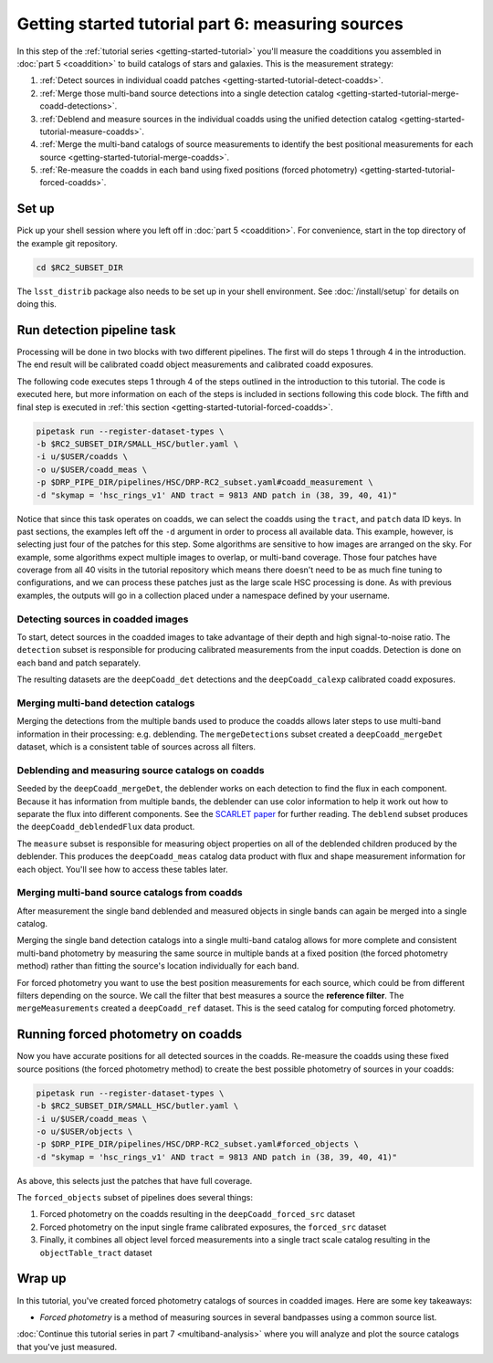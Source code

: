 ..
  Brief:
  This tutorial is geared towards beginners to the Science Pipelines software.
  Our goal is to guide the reader through a small data processing project to show what it feels like to use the Science Pipelines.
  We want this tutorial to be kinetic; instead of getting bogged down in explanations and side-notes, we'll link to other documentation.
  Don't assume the user has any prior experience with the Pipelines; do assume a working knowledge of astronomy and the command line.

.. _getting-started-tutorial-measuring-sources:

##################################################
Getting started tutorial part 6: measuring sources
##################################################

In this step of the :ref:`tutorial series <getting-started-tutorial>` you'll measure the coadditions you assembled in :doc:`part 5 <coaddition>` to build catalogs of stars and galaxies.
This is the measurement strategy:

1. :ref:`Detect sources in individual coadd patches <getting-started-tutorial-detect-coadds>`.
2. :ref:`Merge those multi-band source detections into a single detection catalog <getting-started-tutorial-merge-coadd-detections>`.
3. :ref:`Deblend and measure sources in the individual coadds using the unified detection catalog <getting-started-tutorial-measure-coadds>`.
4. :ref:`Merge the multi-band catalogs of source measurements to identify the best positional measurements for each source <getting-started-tutorial-merge-coadds>`.
5. :ref:`Re-measure the coadds in each band using fixed positions (forced photometry) <getting-started-tutorial-forced-coadds>`.

Set up
======

Pick up your shell session where you left off in :doc:`part 5 <coaddition>`.
For convenience, start in the top directory of the example git repository.

.. code-block:: bash

   cd $RC2_SUBSET_DIR

The ``lsst_distrib`` package also needs to be set up in your shell environment.
See :doc:`/install/setup` for details on doing this.


Run detection pipeline task
===========================

Processing will be done in two blocks with two different pipelines.
The first will do steps 1 through 4 in the introduction.
The end result will be calibrated coadd object measurements and calibrated coadd exposures.

The following code executes steps 1 through 4 of the steps outlined in the introduction to this tutorial.
The code is executed here, but more information on each of the steps is included in sections following this code block.
The fifth and final step is executed in :ref:`this section <getting-started-tutorial-forced-coadds>`.

.. code-block:: bash

   pipetask run --register-dataset-types \
   -b $RC2_SUBSET_DIR/SMALL_HSC/butler.yaml \
   -i u/$USER/coadds \
   -o u/$USER/coadd_meas \
   -p $DRP_PIPE_DIR/pipelines/HSC/DRP-RC2_subset.yaml#coadd_measurement \
   -d "skymap = 'hsc_rings_v1' AND tract = 9813 AND patch in (38, 39, 40, 41)"

Notice that since this task operates on coadds, we can select the coadds using the ``tract``, and ``patch`` data ID keys.
In past sections, the examples left off the ``-d`` argument in order to process all available data.
This example, however, is selecting just four of the patches for this step.
Some algorithms are sensitive to how images are arranged on the sky.
For example, some algorithms expect multiple images to overlap, or multi-band coverage.
Those four patches have coverage from all 40 visits in the tutorial repository which means there doesn't need to be as much fine tuning to configurations, and we can process these patches just as the large scale HSC processing is done.
As with previous examples, the outputs will go in a collection placed under a namespace defined by your username.

.. note:

  The processing in this part can be quite expensive and take a long time.
  You can use the `-j<num cores>` argument to allow the processing to take more cores, if you have access to more than one.

.. _getting-started-tutorial-detect-coadds:

Detecting sources in coadded images
-----------------------------------

To start, detect sources in the coadded images to take advantage of their depth and high signal-to-noise ratio.
The ``detection`` subset is responsible for producing calibrated measurements from the input coadds.
Detection is done on each band and patch separately.

The resulting datasets are the ``deepCoadd_det`` detections and the ``deepCoadd_calexp`` calibrated coadd exposures.

.. _getting-started-tutorial-merge-coadd-detections:

Merging multi-band detection catalogs
-------------------------------------

Merging the detections from the multiple bands used to produce the coadds allows later steps to use multi-band information in their processing: e.g. deblending.
The ``mergeDetections`` subset created a ``deepCoadd_mergeDet`` dataset, which is a consistent table of sources across all filters.

.. _getting-started-tutorial-measure-coadds:

Deblending and measuring source catalogs on coadds
--------------------------------------------------

Seeded by the ``deepCoadd_mergeDet``, the deblender works on each detection to find the flux in each component.
Because it has information from multiple bands, the deblender can use color information to help it work out how to separate the flux into different components.
See the `SCARLET paper <https://arxiv.org/abs/1802.10157>`_ for further reading.
The ``deblend`` subset produces the ``deepCoadd_deblendedFlux`` data product.

The ``measure`` subset is responsible for measuring object properties on all of the deblended children produced by the deblender.
This produces the ``deepCoadd_meas`` catalog data product with flux and shape measurement information for each object.
You'll see how to access these tables later.

.. _getting-started-tutorial-merge-coadds:

Merging multi-band source catalogs from coadds
----------------------------------------------

After measurement the single band deblended and measured objects in single bands can again be merged into a single catalog.

Merging the single band detection catalogs into a single multi-band catalog allows for more complete and consistent multi-band photometry by measuring the same source in multiple bands at a fixed position (the forced photometry method) rather than fitting the source's location individually for each band.

For forced photometry you want to use the best position measurements for each source, which could be from different filters depending on the source.
We call the filter that best measures a source the **reference filter**.
The ``mergeMeasurements`` created a ``deepCoadd_ref`` dataset.
This is the seed catalog for computing forced photometry.

.. _getting-started-tutorial-forced-coadds:

Running forced photometry on coadds
===================================

Now you have accurate positions for all detected sources in the coadds.
Re-measure the coadds using these fixed source positions (the forced photometry method) to create the best possible photometry of sources in your coadds:

.. code-block:: bash

   pipetask run --register-dataset-types \
   -b $RC2_SUBSET_DIR/SMALL_HSC/butler.yaml \
   -i u/$USER/coadd_meas \
   -o u/$USER/objects \
   -p $DRP_PIPE_DIR/pipelines/HSC/DRP-RC2_subset.yaml#forced_objects \
   -d "skymap = 'hsc_rings_v1' AND tract = 9813 AND patch in (38, 39, 40, 41)"

As above, this selects just the patches that have full coverage.

The ``forced_objects`` subset of pipelines does several things:

1. Forced photometry on the coadds resulting in the ``deepCoadd_forced_src`` dataset
2. Forced photometry on the input single frame calibrated exposures, the ``forced_src`` dataset
3. Finally, it combines all object level forced measurements into a single tract scale catalog resulting in the ``objectTable_tract`` dataset

Wrap up
=======

In this tutorial, you've created forced photometry catalogs of sources in coadded images.
Here are some key takeaways:

- *Forced photometry* is a method of measuring sources in several bandpasses using a common source list.

:doc:`Continue this tutorial series in part 7 <multiband-analysis>` where you will analyze and plot the source catalogs that you've just measured.
